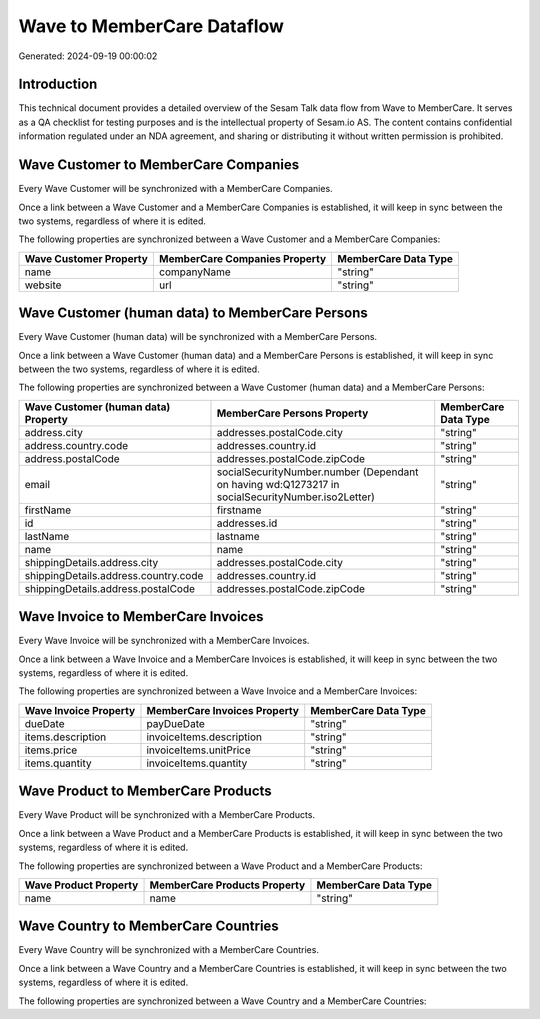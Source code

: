 ===========================
Wave to MemberCare Dataflow
===========================

Generated: 2024-09-19 00:00:02

Introduction
------------

This technical document provides a detailed overview of the Sesam Talk data flow from Wave to MemberCare. It serves as a QA checklist for testing purposes and is the intellectual property of Sesam.io AS. The content contains confidential information regulated under an NDA agreement, and sharing or distributing it without written permission is prohibited.

Wave Customer to MemberCare Companies
-------------------------------------
Every Wave Customer will be synchronized with a MemberCare Companies.

Once a link between a Wave Customer and a MemberCare Companies is established, it will keep in sync between the two systems, regardless of where it is edited.

The following properties are synchronized between a Wave Customer and a MemberCare Companies:

.. list-table::
   :header-rows: 1

   * - Wave Customer Property
     - MemberCare Companies Property
     - MemberCare Data Type
   * - name
     - companyName
     - "string"
   * - website
     - url
     - "string"


Wave Customer (human data) to MemberCare Persons
------------------------------------------------
Every Wave Customer (human data) will be synchronized with a MemberCare Persons.

Once a link between a Wave Customer (human data) and a MemberCare Persons is established, it will keep in sync between the two systems, regardless of where it is edited.

The following properties are synchronized between a Wave Customer (human data) and a MemberCare Persons:

.. list-table::
   :header-rows: 1

   * - Wave Customer (human data) Property
     - MemberCare Persons Property
     - MemberCare Data Type
   * - address.city
     - addresses.postalCode.city
     - "string"
   * - address.country.code
     - addresses.country.id
     - "string"
   * - address.postalCode
     - addresses.postalCode.zipCode
     - "string"
   * - email
     - socialSecurityNumber.number (Dependant on having wd:Q1273217 in socialSecurityNumber.iso2Letter)
     - "string"
   * - firstName
     - firstname
     - "string"
   * - id
     - addresses.id
     - "string"
   * - lastName
     - lastname
     - "string"
   * - name
     - name
     - "string"
   * - shippingDetails.address.city
     - addresses.postalCode.city
     - "string"
   * - shippingDetails.address.country.code
     - addresses.country.id
     - "string"
   * - shippingDetails.address.postalCode
     - addresses.postalCode.zipCode
     - "string"


Wave Invoice to MemberCare Invoices
-----------------------------------
Every Wave Invoice will be synchronized with a MemberCare Invoices.

Once a link between a Wave Invoice and a MemberCare Invoices is established, it will keep in sync between the two systems, regardless of where it is edited.

The following properties are synchronized between a Wave Invoice and a MemberCare Invoices:

.. list-table::
   :header-rows: 1

   * - Wave Invoice Property
     - MemberCare Invoices Property
     - MemberCare Data Type
   * - dueDate
     - payDueDate
     - "string"
   * - items.description
     - invoiceItems.description
     - "string"
   * - items.price
     - invoiceItems.unitPrice
     - "string"
   * - items.quantity
     - invoiceItems.quantity
     - "string"


Wave Product to MemberCare Products
-----------------------------------
Every Wave Product will be synchronized with a MemberCare Products.

Once a link between a Wave Product and a MemberCare Products is established, it will keep in sync between the two systems, regardless of where it is edited.

The following properties are synchronized between a Wave Product and a MemberCare Products:

.. list-table::
   :header-rows: 1

   * - Wave Product Property
     - MemberCare Products Property
     - MemberCare Data Type
   * - name
     - name
     - "string"


Wave Country to MemberCare Countries
------------------------------------
Every Wave Country will be synchronized with a MemberCare Countries.

Once a link between a Wave Country and a MemberCare Countries is established, it will keep in sync between the two systems, regardless of where it is edited.

The following properties are synchronized between a Wave Country and a MemberCare Countries:

.. list-table::
   :header-rows: 1

   * - Wave Country Property
     - MemberCare Countries Property
     - MemberCare Data Type

